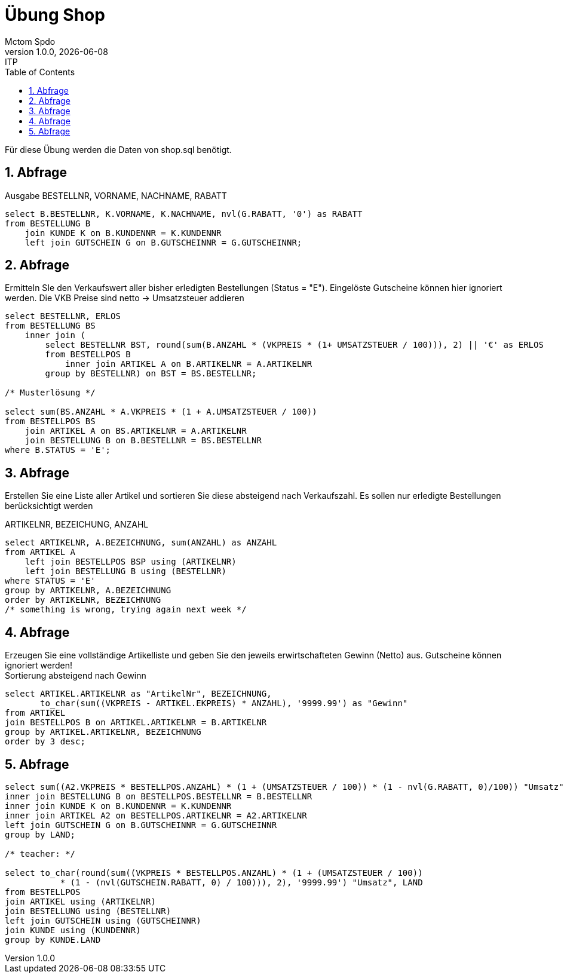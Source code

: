 = Übung Shop
Mctom Spdo
1.0.0, {docdate}: ITP
ifndef::imagesdir[:imagesdir: images]
//:toc-placement!:  // prevents the generation of the doc at this position, so it can be printed afterwards
:sourcedir: ../src/main/java
:icons: font
:sectnums:    // Nummerierung der Überschriften / section numbering
:toc: left
:stylesheet: ../../asciidocs/css/dark.css

Für diese Übung werden die Daten von shop.sql benötigt.

== Abfrage

Ausgabe BESTELLNR, VORNAME, NACHNAME, RABATT

[source,sql]
----
select B.BESTELLNR, K.VORNAME, K.NACHNAME, nvl(G.RABATT, '0') as RABATT
from BESTELLUNG B
    join KUNDE K on B.KUNDENNR = K.KUNDENNR
    left join GUTSCHEIN G on B.GUTSCHEINNR = G.GUTSCHEINNR;
----

== Abfrage

Ermitteln SIe den Verkaufswert aller bisher erledigten Bestellungen (Status = "E").
Eingelöste Gutscheine können hier ignoriert werden.
Die VKB Preise sind netto -> Umsatzsteuer addieren

[source,sql]
----
select BESTELLNR, ERLOS
from BESTELLUNG BS
    inner join (
        select BESTELLNR BST, round(sum(B.ANZAHL * (VKPREIS * (1+ UMSATZSTEUER / 100))), 2) || '€' as ERLOS
        from BESTELLPOS B
            inner join ARTIKEL A on B.ARTIKELNR = A.ARTIKELNR
        group by BESTELLNR) on BST = BS.BESTELLNR;

/* Musterlösung */

select sum(BS.ANZAHL * A.VKPREIS * (1 + A.UMSATZSTEUER / 100))
from BESTELLPOS BS
    join ARTIKEL A on BS.ARTIKELNR = A.ARTIKELNR
    join BESTELLUNG B on B.BESTELLNR = BS.BESTELLNR
where B.STATUS = 'E';
----

== Abfrage
Erstellen Sie eine Liste aller Artikel und sortieren Sie diese absteigend nach Verkaufszahl. Es sollen nur erledigte Bestellungen berücksichtigt werden

ARTIKELNR, BEZEICHUNG, ANZAHL

[source, sql]
----
select ARTIKELNR, A.BEZEICHNUNG, sum(ANZAHL) as ANZAHL
from ARTIKEL A
    left join BESTELLPOS BSP using (ARTIKELNR)
    left join BESTELLUNG B using (BESTELLNR)
where STATUS = 'E'
group by ARTIKELNR, A.BEZEICHNUNG
order by ARTIKELNR, BEZEICHNUNG
/* something is wrong, trying again next week */
----

== Abfrage
Erzeugen Sie eine vollständige Artikelliste und geben Sie den jeweils erwirtschafteten Gewinn (Netto) aus. Gutscheine
können ignoriert werden! +
Sortierung absteigend nach Gewinn

[source, sql]
----
select ARTIKEL.ARTIKELNR as "ArtikelNr", BEZEICHNUNG,
       to_char(sum((VKPREIS - ARTIKEL.EKPREIS) * ANZAHL), '9999.99') as "Gewinn"
from ARTIKEL
join BESTELLPOS B on ARTIKEL.ARTIKELNR = B.ARTIKELNR
group by ARTIKEL.ARTIKELNR, BEZEICHNUNG
order by 3 desc;
----

== Abfrage

[source, sql]
----
select sum((A2.VKPREIS * BESTELLPOS.ANZAHL) * (1 + (UMSATZSTEUER / 100)) * (1 - nvl(G.RABATT, 0)/100)) "Umsatz",  LAND from BESTELLPOS
inner join BESTELLUNG B on BESTELLPOS.BESTELLNR = B.BESTELLNR
inner join KUNDE K on B.KUNDENNR = K.KUNDENNR
inner join ARTIKEL A2 on BESTELLPOS.ARTIKELNR = A2.ARTIKELNR
left join GUTSCHEIN G on B.GUTSCHEINNR = G.GUTSCHEINNR
group by LAND;

/* teacher: */

select to_char(round(sum((VKPREIS * BESTELLPOS.ANZAHL) * (1 + (UMSATZSTEUER / 100))
           * (1 - (nvl(GUTSCHEIN.RABATT, 0) / 100))), 2), '9999.99') "Umsatz", LAND
from BESTELLPOS
join ARTIKEL using (ARTIKELNR)
join BESTELLUNG using (BESTELLNR)
left join GUTSCHEIN using (GUTSCHEINNR)
join KUNDE using (KUNDENNR)
group by KUNDE.LAND
----